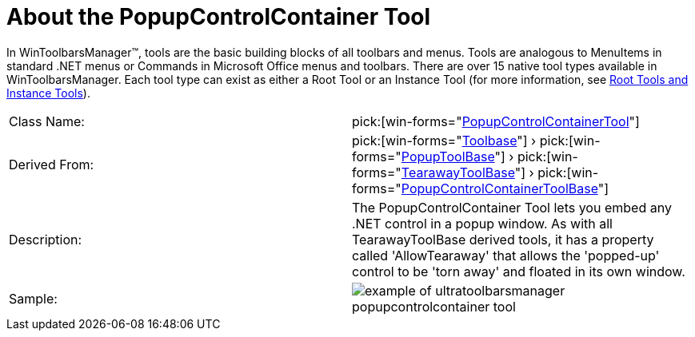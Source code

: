 ﻿////

|metadata|
{
    "name": "wintoolbarsmanager-popupcontrolcontainer-about-the-popupcontrolcontainer-tool",
    "controlName": ["WinToolbarsManager"],
    "tags": [],
    "guid": "{7E6234D6-7F2E-4BE9-9DDC-1B0D1827CF68}",  
    "buildFlags": [],
    "createdOn": "0001-01-01T00:00:00Z"
}
|metadata|
////

= About the PopupControlContainer Tool

In WinToolbarsManager™, tools are the basic building blocks of all toolbars and menus. Tools are analogous to MenuItems in standard .NET menus or Commands in Microsoft Office menus and toolbars. There are over 15 native tool types available in WinToolbarsManager. Each tool type can exist as either a Root Tool or an Instance Tool (for more information, see link:wintoolbarsmanager-terms-and-concepts.html[Root Tools and Instance Tools]).

[cols="a,a"]
|====
|Class Name:
| pick:[win-forms="link:{ApiPlatform}win.ultrawintoolbars{ApiVersion}~infragistics.win.ultrawintoolbars.popupcontrolcontainertool.html[PopupControlContainerTool]"] 

|Derived From:
| pick:[win-forms="link:{ApiPlatform}win.ultrawintoolbars{ApiVersion}~infragistics.win.ultrawintoolbars.toolbase.html[Toolbase]"] › pick:[win-forms="link:{ApiPlatform}win.ultrawintoolbars{ApiVersion}~infragistics.win.ultrawintoolbars.popuptoolbase.html[PopupToolBase]"] › pick:[win-forms="link:{ApiPlatform}win.ultrawintoolbars{ApiVersion}~infragistics.win.ultrawintoolbars.tearawaytoolbase.html[TearawayToolBase]"] › pick:[win-forms="link:{ApiPlatform}win.ultrawintoolbars{ApiVersion}~infragistics.win.ultrawintoolbars.popupcontrolcontainertoolbase.html[PopupControlContainerToolBase]"] 

|Description:
|The PopupControlContainer Tool lets you embed any .NET control in a popup window. As with all TearawayToolBase derived tools, it has a property called 'AllowTearaway' that allows the 'popped-up' control to be 'torn away' and floated in its own window.

|Sample:
|image::Images\WinToolbarsManager_About_Tools_11.png[example of ultratoolbarsmanager popupcontrolcontainer tool] 

|====